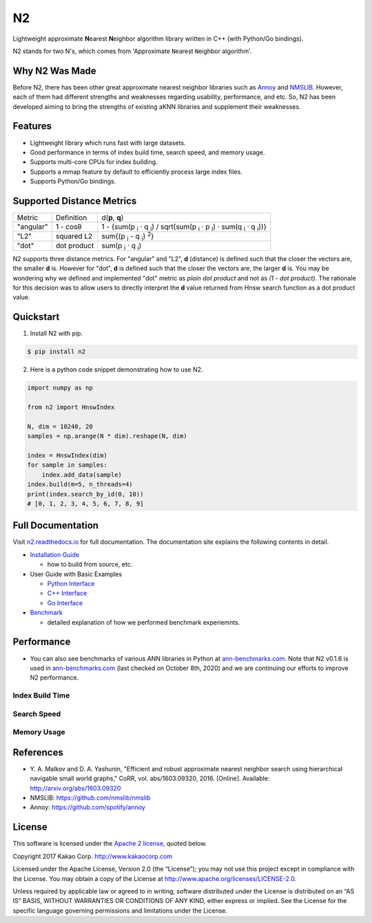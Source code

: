N2
==============================================================================

|pypi| |docs| |travis| |license|

.. begin_badges

.. |docs| image:: https://readthedocs.org/projects/n2/badge/?version=latest
   :target: https://n2.readthedocs.io/en/latest/?badge=latest
   :alt: Documentation Status

.. |pypi| image:: https://img.shields.io/pypi/v/n2.svg?style=flat
   :target: https://pypi.python.org/pypi/n2
   :alt: Latest Version

.. |travis| image:: https://travis-ci.org/kakao/n2.svg?branch=master
   :target: https://travis-ci.org/kakao/n2
   :alt: Build Status

.. |license| image:: https://img.shields.io/github/license/kakao/n2
   :target: https://github.com/kakao/n2/blob/master/LICENSE
   :alt: Apache-License 2.0

.. end_badges

.. begin_intro

Lightweight approximate **N**\ earest **N**\ eighbor algorithm library written
in C++ (with Python/Go bindings).

N2 stands for two N's, which comes from \'Approximate ``N``\ earest 
``N``\ eighbor algorithm\'.

.. end_intro

.. begin_background

Why N2 Was Made
------------------------------------------------------------------------------

Before N2, there has been other great approximate nearest neighbor
libraries such as `Annoy`_ and `NMSLIB`_. However, each of them had
different strengths and weaknesses regarding usability, performance,
and etc. So, N2 has been developed aiming to bring the strengths of
existing aKNN libraries and supplement their weaknesses.

.. end_background

.. begin_features

Features
------------------------------------------------------------------------------

- Lightweight library which runs fast with large datasets.
- Good performance in terms of index build time, search speed,
  and memory usage.
- Supports multi-core CPUs for index building.
- Supports a mmap feature by default to efficiently process large
  index files.
- Supports Python/Go bindings.

.. end_features

Supported Distance Metrics
------------------------------------------------------------------------------

.. Please manually sync the table below with that of docs/index.rst.

+-----------+-------------+--------------------------------------------------------------------+
| Metric    | Definition  | d(**p**, **q**)                                                    |
+-----------+-------------+--------------------------------------------------------------------+
| "angular" | 1 - cosθ    | 1 - {sum(p :sub:`i` · q :sub:`i`) /                                |
|           |             | sqrt(sum(p :sub:`i` · p :sub:`i`) · sum(q :sub:`i` · q :sub:`i`))} |
+-----------+-------------+--------------------------------------------------------------------+
| "L2"      | squared L2  | sum{(p :sub:`i` - q :sub:`i`) :sup:`2`}                            |
+-----------+-------------+--------------------------------------------------------------------+
| "dot"     | dot product | sum(p :sub:`i` · q :sub:`i`)                                       |
+-----------+-------------+--------------------------------------------------------------------+

.. begin_metric_detail

N2 supports three distance metrics.
For "angular" and "L2", **d** (distance) is defined such that the closer the vectors are,
the smaller **d** is. However for "dot", **d** is defined such that the closer
the vectors are, the larger **d** is. You may be wondering why we defined
and implemented "dot" metric as *plain dot product* and not as *(1 - dot product)*.
The rationale for this decision was to allow users to directly interpret the **d** value
returned from Hnsw search function as a dot product value.

.. end_metric_detail

Quickstart
------------------------------------------------------------------------------

1. Install N2 with pip.

.. code:: bash

   $ pip install n2

2. Here is a python code snippet demonstrating how to use N2.

.. code:: python

    import numpy as np

    from n2 import HnswIndex

    N, dim = 10240, 20
    samples = np.arange(N * dim).reshape(N, dim)

    index = HnswIndex(dim)
    for sample in samples:
        index.add_data(sample)
    index.build(m=5, n_threads=4)
    print(index.search_by_id(0, 10))
    # [0, 1, 2, 3, 4, 5, 6, 7, 8, 9]

Full Documentation
------------------------------------------------------------------------------

Visit `n2.readthedocs.io`_ for full documentation.
The documentation site explains the following contents in detail.

-  `Installation Guide`_

   - how to build from source, etc.

-  User Guide with Basic Examples

   - `Python Interface`_
   - `C++ Interface`_
   - `Go Interface`_

-  `Benchmark`_

   - detailed explanation of how we performed benchmark experiemnts.


Performance
------------------------------------------------------------------------------

- You can also see benchmarks of various ANN libraries in Python at `ann-benchmarks.com`_.
  Note that N2 v0.1.6 is used in `ann-benchmarks.com`_ (last checked on October 8th, 2020)
  and we are continuing our efforts to improve N2 performance.


Index Build Time
~~~~~~~~~~~~~~~~~~~~~~~~~~~~~~~~~~~~~~~~~~~~~~~~~~~~~~~~~~~~~~~~~~~~~~~~~~~~~~

|image0|

Search Speed
~~~~~~~~~~~~~~~~~~~~~~~~~~~~~~~~~~~~~~~~~~~~~~~~~~~~~~~~~~~~~~~~~~~~~~~~~~~~~~

|image1|

Memory Usage
~~~~~~~~~~~~~~~~~~~~~~~~~~~~~~~~~~~~~~~~~~~~~~~~~~~~~~~~~~~~~~~~~~~~~~~~~~~~~~

|image2|


.. begin_footnote

References
------------------------------------------------------------------------------

- Y\. A. Malkov and D. A. Yashunin, "Efficient and robust approximate 
  nearest neighbor search using hierarchical navigable small world 
  graphs," CoRR, vol. abs/1603.09320, 2016. [Online]. 
  Available: http://arxiv.org/abs/1603.09320
-  NMSLIB: https://github.com/nmslib/nmslib
-  Annoy: https://github.com/spotify/annoy

License
------------------------------------------------------------------------------

This software is licensed under the `Apache 2 license`_, quoted below.

Copyright 2017 Kakao Corp. http://www.kakaocorp.com

Licensed under the Apache License, Version 2.0 (the “License”); you may
not use this project except in compliance with the License. You may
obtain a copy of the License at
http://www.apache.org/licenses/LICENSE-2.0.

Unless required by applicable law or agreed to in writing, software
distributed under the License is distributed on an “AS IS” BASIS,
WITHOUT WARRANTIES OR CONDITIONS OF ANY KIND, either express or implied.
See the License for the specific language governing permissions and
limitations under the License.

.. _Apache 2 license: https://github.com/kakao/n2/blob/master/LICENSE
.. _Annoy: https://github.com/spotify/annoy
.. _NMSLIB: https://github.com/nmslib/nmslib
.. _Installation Guide: https://n2.readthedocs.io/en/latest/install.html
.. _Python Interface: https://n2.readthedocs.io/en/latest/python_api.html
.. _C++ Interface: https://n2.readthedocs.io/en/latest/cpp_api.html
.. _Go Interface: https://n2.readthedocs.io/en/latest/go_api.html
.. _Benchmark: https://n2.readthedocs.io/en/latest/benchmark.html
.. _n2.readthedocs.io: https://n2.readthedocs.io/en/latest/
.. _ann-benchmarks.com: http://ann-benchmarks.com/

.. |image0| image:: docs/imgs/build_time/build_time_threads.png
.. |image1| image:: docs/imgs/search_time/search_time.png
.. |image2| image:: docs/imgs/mem/memory_usage.png

.. end_footnote
